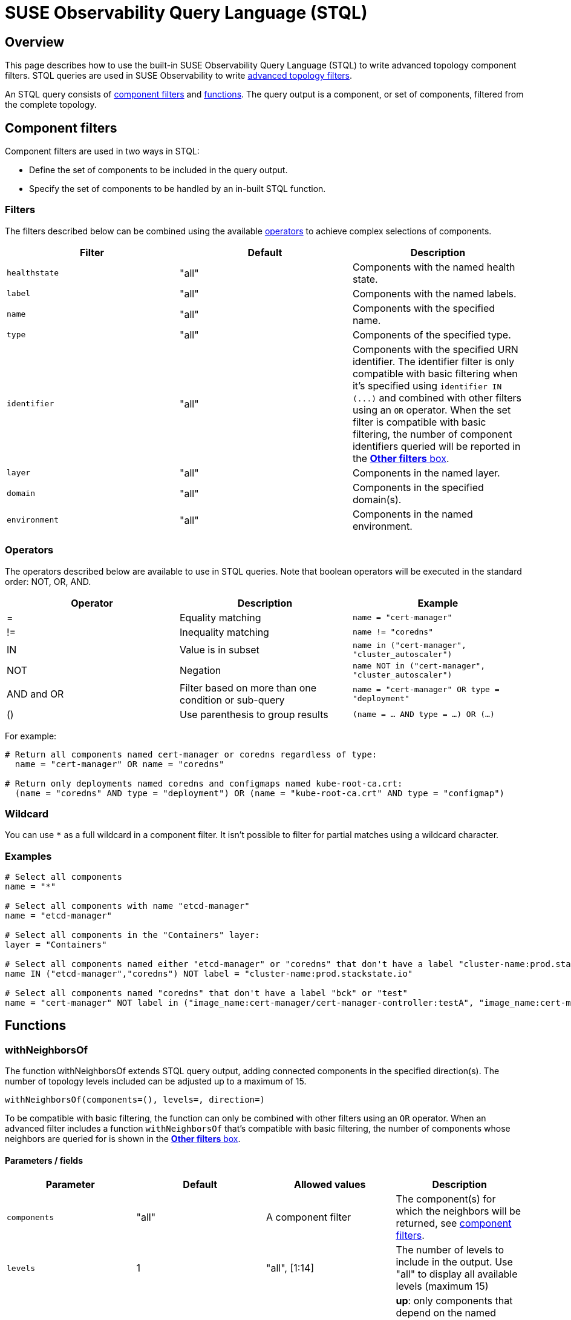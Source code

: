 = SUSE Observability Query Language (STQL)
:description: SUSE Observability

== Overview

This page describes how to use the built-in SUSE Observability Query Language (STQL) to write advanced topology component filters. STQL queries are used in SUSE Observability to write xref:/use/views/k8s-filters.adoc#_advanced_topology_filters[advanced topology filters].

An STQL query consists of <<_component_filters,component filters>> and <<_functions,functions>>. The query output is a component, or set of components, filtered from the complete topology.

== Component filters

Component filters are used in two ways in STQL:

* Define the set of components to be included in the query output.
* Specify the set of components to be handled by an in-built STQL function.

=== Filters

The filters described below can be combined using the available <<_operators,operators>> to achieve complex selections of components.

|===
| Filter | Default | Description

| `healthstate`
| "all"
| Components with the named health state.

| `label`
| "all"
| Components with the named labels.

| `name`
| "all"
| Components with the specified name.

| `type`
| "all"
| Components of the specified type.

| `identifier`
| "all"
| Components with the specified URN identifier. The identifier filter is only compatible with basic filtering when it's specified using `+identifier IN (...)+` and combined with other filters using an `OR` operator. When the set filter is compatible with basic filtering, the number of component identifiers queried will be reported in the xref:/use/views/k8s-filters.adoc#_other_filters[*Other filters* box].

| `layer`
| "all"
| Components in the named layer.

| `domain`
| "all"
| Components in the specified domain(s).

| `environment`
| "all"
| Components in the named environment.
|===

=== Operators

The operators described below are available to use in STQL queries. Note that boolean operators will be executed in the standard order: NOT, OR, AND.

|===
| Operator | Description | Example

| =
| Equality matching
| `name = "cert-manager"`

| !=
| Inequality matching
| `name != "coredns"`

| IN
| Value is in subset
| `name in ("cert-manager", "cluster_autoscaler")`

| NOT
| Negation
| `name NOT in ("cert-manager", "cluster_autoscaler")`

| AND and OR
| Filter based on more than one condition or sub-query
| `name = "cert-manager" OR type = "deployment"`

| ()
| Use parenthesis to group results
| `(name = … AND type = …) OR (…)`
|===

For example:

[,yaml]
----
# Return all components named cert-manager or coredns regardless of type:
  name = "cert-manager" OR name = "coredns"

# Return only deployments named coredns and configmaps named kube-root-ca.crt:
  (name = "coredns" AND type = "deployment") OR (name = "kube-root-ca.crt" AND type = "configmap")
----

=== Wildcard

You can use `*` as a full wildcard in a component filter. It isn't possible to filter for partial matches using a wildcard character.

=== Examples

[,text]
----
# Select all components
name = "*"

# Select all components with name "etcd-manager"
name = "etcd-manager"

# Select all components in the "Containers" layer:
layer = "Containers"

# Select all components named either "etcd-manager" or "coredns" that don't have a label "cluster-name:prod.stackstate.io"
name IN ("etcd-manager","coredns") NOT label = "cluster-name:prod.stackstate.io"

# Select all components named "coredns" that don't have a label "bck" or "test"
name = "cert-manager" NOT label in ("image_name:cert-manager/cert-manager-controller:testA", "image_name:cert-manager/cert-manager-controller:testB")
----

== Functions

=== withNeighborsOf

The function withNeighborsOf extends STQL query output, adding connected components in the specified direction(s). The number of topology levels included can be adjusted up to a maximum of 15.

`withNeighborsOf(components=(), levels=, direction=)`

To be compatible with basic filtering, the function can only be combined with other filters using an `OR` operator. When an advanced filter includes a function `withNeighborsOf` that's compatible with basic filtering, the number of components whose neighbors are queried for is shown in the xref:/use/views/k8s-filters.adoc#_other_filters[*Other filters* box].

==== Parameters / fields

|===
| Parameter | Default | Allowed values | Description

| `components`
| "all"
| A component filter
| The component(s) for which the neighbors will be returned, see <<_component_filters,component filters>>.

| `levels`
| 1
| "all", [1:14]
| The number of levels to include in the output. Use "all" to display all available levels (maximum 15)

| `direction`
| "both"
| "up", "down", "both"
| *up*: only components that depend on the named component(s) will be added  *down*: only dependencies of the named component(s) will be added  *both*: components that depend on and dependencies of the named component(s) will be added.
|===

==== Example

The example below will return all components in the application layer that have a health state of either `DEVIATING` or `CRITICAL`. Components with names "appA" or "appB" and their neighbors will also be included.

[,text]
----
layer = "Containers"
  AND (healthstate = "CRITICAL" OR healthstate = "DEVIATING")
  OR withNeighborsOf(components = (name in ("cert-manager","coredns")))
----

== Compatibility basic and advanced filters

=== Basic to advanced filtering

You can switch from basic to advanced filtering by selecting *Advanced* under *Filter Topology* in the *View Filters* panel.

It's always possible to switch from basic to advanced filtering. The selected basic filters will be converted directly to an STQL query.

=== Advanced to basic filtering

You can switch from advanced to basic filtering by selecting *Basic* under *Filter Topology* in the *View Filters* panel.

It isn't always possible to switch from advanced filtering to basic filtering. Mpst simple queries can be converted to basic filters, however, some advanced queries aren't compatible with basic filters.

* Basic filters can't contain an inequality.
* Basic filters don't use `=`, they're always formatted using the `IN` operator. For example `name IN ("cert-manager”)` and not `name = "cert-manager”`.
* Basic filters use AND/OR in a specific way:
 ** All items in each basic filter box are joined with an *OR*: `layer IN ("Containers", "Services", "Storage")`
 ** The different basic filter boxes are chained together with an *AND*: `layer IN ("Containers") AND domain IN ("cluster.test.stackstate.io”)`
 ** The *Include components* basic filter box (`name`) is the exception - this is chained to the other filter boxes with an OR: `layer IN ("Containers") AND domain IN ("cluster.test.stackstate.io") OR name IN ("cert-manager”)`
 ** To be compatible with basic filtering, the *withNeighborsOf* function and *identifier* filter must be joined to other filters with an *OR*: `layer in ("Containers") OR identifier IN ("urn:kubernetes:/cluster.test.stackstate.io:kube-system:pod/cert-manager-7749f44bb4-vspjj:container/cert-manager")`

If you try to switch from an advanced filter to a basic filter and the query isn't compatible, SUSE Observability will ask for confirmation before removing the incompatible filters. To keep the filters, you can choose to stay in advanced filtering.

== See also

* xref:/use/views/k8s-filters.adoc#_basic_topology_filters[Basic topology filters]
* xref:/use/views/k8s-filters.adoc#_topology_filtering_limits[Topology filter limits]
* xref:/use/views/k8s-filters.adoc[How to filter topology in the SUSE Observability UI]
